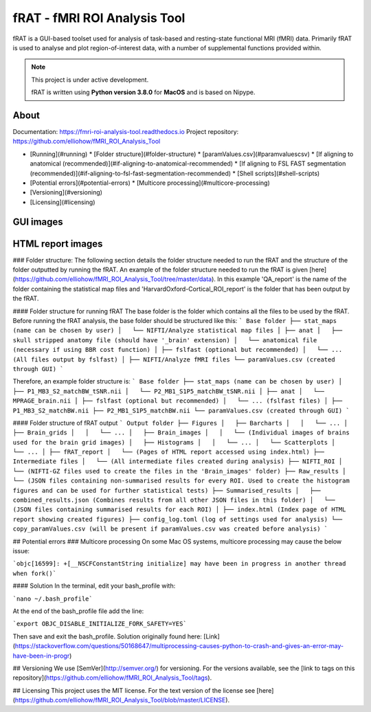 =============================
fRAT - fMRI ROI Analysis Tool
=============================
fRAT is a GUI-based toolset used for analysis of task-based and resting-state functional MRI (fMRI) data. Primarily fRAT
is used to analyse and plot region-of-interest data, with a number of supplemental functions provided within.

.. note::
    This project is under active development.

    fRAT is written using **Python version 3.8.0** for **MacOS** and is based on Nipype.

.. image:: https://img.shields.io/badge/PRs-welcome-brightgreen.svg?style=flat-square
  :target: http://makeapullrequest.com
  :alt: PRs Welcome!

.. image:: https://img.shields.io/hexpm/l/plug?style=flat-square
  :target: https://github.com/elliohow/fMRI_ROI_Analysis_Tool/blob/master/LICENSE
  :alt: License information

About
-----

Documentation: https://fmri-roi-analysis-tool.readthedocs.io
Project repository: https://github.com/elliohow/fMRI_ROI_Analysis_Tool


* [Running](#running)
  * [Folder structure](#folder-structure)
  * [paramValues.csv](#paramvaluescsv)
  * [If aligning to anatomical (recommended)](#if-aligning-to-anatomical-recommended)
  * [If aligning to FSL FAST segmentation (recommended)](#if-aligning-to-fsl-fast-segmentation-recommended)
  * [Shell scripts](#shell-scripts)
* [Potential errors](#potential-errors)
  * [Multicore processing](#multicore-processing)
* [Versioning](#versioning)
* [Licensing](#licensing)



GUI images
----------
.. image:: images/GUI.png
  :width: 700


HTML report images
------------------
.. image:: images/HTML_report.png
  :width: 900


### Folder structure:
The following section details the folder structure needed to run the fRAT and the structure of the folder outputted by 
running the fRAT. An example of the folder structure needed to run the fRAT is given
[here](https://github.com/elliohow/fMRI_ROI_Analysis_Tool/tree/master/data). In this example 'QA_report' is the name of
the folder containing the statistical map files and 'HarvardOxford-Cortical_ROI_report' is the folder that has been
output by the fRAT.

#### Folder structure for running fRAT
The base folder is the folder which contains all the files to be used by the fRAT. Before running the fRAT analysis,
the base folder should be structured like this:
```
Base folder
├── stat_maps (name can be chosen by user)
│   └── NIFTI/Analyze statistical map files
│
├── anat
│   ├── skull stripped anatomy file (should have '_brain' extension)
│   └── anatomical file (necessary if using BBR cost function)
│
├── fslfast (optional but recommended)
│   └── ... (All files output by fslfast)
│
├── NIFTI/Analyze fMRI files
└── paramValues.csv (created through GUI)
```

Therefore, an example folder structure is:
```
Base folder
├── stat_maps (name can be chosen by user)
│   ├── P1_MB3_S2_matchBW_tSNR.nii
│   └── P2_MB1_S1P5_matchBW_tSNR.nii
│
├── anat
│   └── MPRAGE_brain.nii
│
├── fslfast (optional but recommended)
│   └── ... (fslfast files)
│
├── P1_MB3_S2_matchBW.nii
├── P2_MB1_S1P5_matchBW.nii
└── paramValues.csv (created through GUI)
```

#### Folder structure of fRAT output
```
Output folder
├── Figures
│   ├── Barcharts
│   │   └── ...
│   ├── Brain_grids
│   │   └── ...
│   ├── Brain_images
│   │   └── (Individual images of brains used for the brain grid images)
│   ├── Histograms
│   │   └── ...
│   └── Scatterplots
│       └── ...
│
├── fRAT_report
│   └── (Pages of HTML report accessed using index.html)
├── Intermediate files
│   └── (All intermediate files created during analysis)
├── NIFTI_ROI
│   └── (NIFTI-GZ files used to create the files in the 'Brain_images' folder)
├── Raw_results
│   └── (JSON files containing non-summarised results for every ROI. Used to create the histogram figures and can be used for further statistical tests)
├── Summarised_results
│   ├── combined_results.json (Combines results from all other JSON files in this folder)
│   └── (JSON files containing summarised results for each ROI)
│
├── index.html (Index page of HTML report showing created figures)
├── config_log.toml (log of settings used for analysis)
└── copy_paramValues.csv (will be present if paramValues.csv was created before analysis)
```

## Potential errors
### Multicore processing
On some Mac OS systems, multicore processing may cause the below issue:

```objc[16599]: +[__NSCFConstantString initialize] may have been in progress in another thread when fork()```

#### Solution
In the terminal, edit your bash_profile with:

```nano ~/.bash_profile```

At the end of the bash_profile file add the line:

```export OBJC_DISABLE_INITIALIZE_FORK_SAFETY=YES```

Then save and exit the bash_profile. Solution originally found here: 
[Link](https://stackoverflow.com/questions/50168647/multiprocessing-causes-python-to-crash-and-gives-an-error-may-have-been-in-progr)

## Versioning
We use [SemVer](http://semver.org/) for versioning. For the versions available, see the 
[link to tags on this repository](https://github.com/elliohow/fMRI_ROI_Analysis_Tool/tags).

## Licensing
This project uses the MIT license. For the text version of the license see 
[here](https://github.com/elliohow/fMRI_ROI_Analysis_Tool/blob/master/LICENSE).
